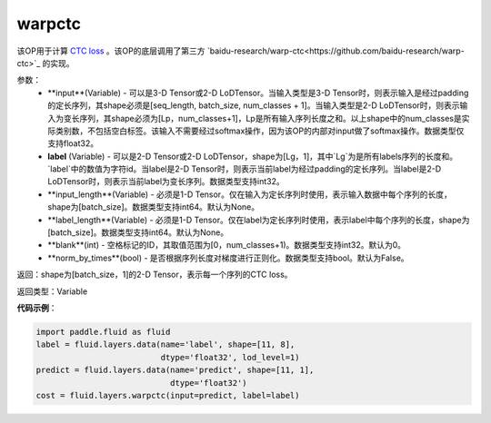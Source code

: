 .. _cn_api_fluid_layers_warpctc:

warpctc
-------------------------------

.. py:function:: paddle.fluid.layers.warpctc(input, label, blank=0, norm_by_times=False, use_cudnn=False)

该OP用于计算 `CTC loss <https://www.cs.toronto.edu/~graves/icml_2006.pdf>`_ 。该OP的底层调用了第三方 `baidu-research/warp-ctc<https://github.com/baidu-research/warp-ctc>`_ 的实现。

参数：
    - **input**(Variable) - 可以是3-D Tensor或2-D LoDTensor。当输入类型是3-D Tensor时，则表示输入是经过padding的定长序列，其shape必须是[seq_length, batch_size, num_classes + 1]。当输入类型是2-D LoDTensor时，则表示输入为变长序列，其shape必须为[Lp，num_classes+1]，Lp是所有输入序列长度之和。以上shape中的num_classes是实际类别数，不包括空白标签。该输入不需要经过softmax操作，因为该OP的内部对input做了softmax操作。数据类型仅支持float32。
    - **label** (Variable) - 可以是2-D Tensor或2-D LoDTensor，shape为[Lg，1]，其中`Lg`为是所有labels序列的长度和。`label`中的数值为字符id。当label是2-D Tensor时，则表示当前label为经过padding的定长序列。当label是2-D LoDTensor时，则表示当前label为变长序列。数据类型支持int32。
    - **input_length**(Variable) - 必须是1-D Tensor。仅在输入为定长序列时使用，表示输入数据中每个序列的长度，shape为[batch_size]。数据类型支持int64。默认为None。
    - **label_length**(Variable) - 必须是1-D Tensor。仅在label为定长序列时使用，表示label中每个序列的长度，shape为[batch_size]。数据类型支持int64。默认为None。
    - **blank**(int) - 空格标记的ID，其取值范围为[0，num_classes+1)。数据类型支持int32。默认为0。
    - **norm_by_times**(bool) - 是否根据序列长度对梯度进行正则化。数据类型支持bool。默认为False。

返回：shape为[batch_size，1]的2-D Tensor，表示每一个序列的CTC loss。

返回类型：Variable

**代码示例**：

.. code-block:: python

    import paddle.fluid as fluid
    label = fluid.layers.data(name='label', shape=[11, 8],
                              dtype='float32', lod_level=1)
    predict = fluid.layers.data(name='predict', shape=[11, 1],
                                dtype='float32')
    cost = fluid.layers.warpctc(input=predict, label=label)

